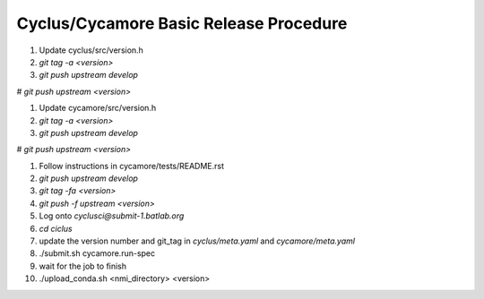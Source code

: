 Cyclus/Cycamore Basic Release Procedure
=======================================

#. Update cyclus/src/version.h

#. `git tag -a <version>`

#. `git push upstream develop`

# `git push upstream <version>`

#. Update cycamore/src/version.h

#. `git tag -a <version>`

#. `git push upstream develop`

# `git push upstream <version>`

#. Follow instructions in cycamore/tests/README.rst

#. `git push upstream develop`

#. `git tag -fa <version>`

#. `git push -f upstream <version>`

#. Log onto `cyclusci@submit-1.batlab.org`

#. `cd ciclus`

#. update the version number and git_tag in `cyclus/meta.yaml` and `cycamore/meta.yaml`

#. ./submit.sh cycamore.run-spec

#. wait for the job to finish

#. ./upload_conda.sh <nmi_directory> <version>